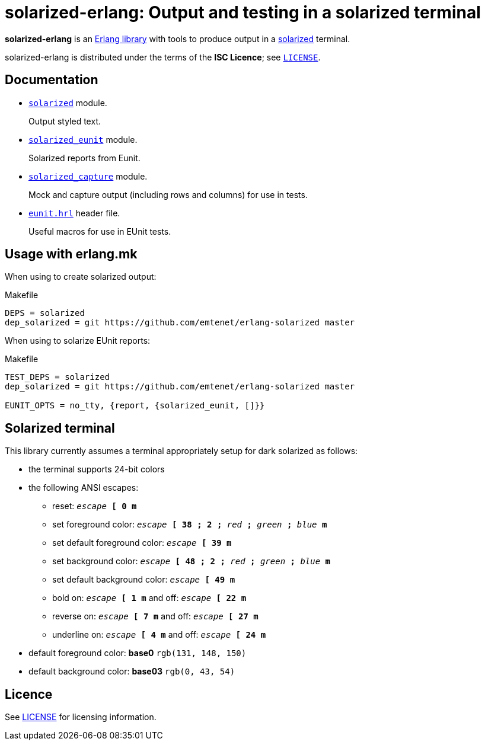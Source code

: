 = solarized-erlang: Output and testing in a solarized terminal

*solarized-erlang* is an http://www.erlang.org/[Erlang library]
with tools to produce output in a
https://ethanschoonover.com/solarized/[solarized] terminal.

solarized-erlang is distributed under the terms of the *ISC Licence*;
see link:LICENSE[`LICENSE`].

== Documentation

* link:doc/solarized.adoc[`solarized`] module.
+
Output styled text.

* link:doc/solarized_eunit.adoc[`solarized_eunit`] module.
+
Solarized reports from Eunit.

* link:doc/solarized_capture.adoc[`solarized_capture`] module.
+
Mock and capture output (including rows and columns) for use in tests.

* link:doc/eunit.adoc[`eunit.hrl`] header file.
+
Useful macros for use in EUnit tests.

== Usage with erlang.mk

When using to create solarized output:

.Makefile
----
DEPS = solarized
dep_solarized = git https://github.com/emtenet/erlang-solarized master
----

When using to solarize EUnit reports:

.Makefile
----
TEST_DEPS = solarized
dep_solarized = git https://github.com/emtenet/erlang-solarized master

EUNIT_OPTS = no_tty, {report, {solarized_eunit, []}}
----

== Solarized terminal

This library currently assumes a terminal appropriately setup for dark
solarized as follows:

* the terminal supports 24-bit colors
* the following ANSI escapes:
** reset:
   `_escape_ *[* *0* *m*`
** set foreground color:
   `_escape_ *[* *38* *;* *2* *;* _red_ *;* _green_ *;* _blue_ *m*`
** set default foreground color:
   `_escape_ *[* *39* *m*`
** set background color:
   `_escape_ *[* *48* *;* *2* *;* _red_ *;* _green_ *;* _blue_ *m*`
** set default background color:
   `_escape_ *[* *49* *m*`
** bold on: `_escape_ *[* *1* *m*` and off: `_escape_ *[* *22* *m*`
** reverse on: `_escape_ *[* *7* *m*` and off: `_escape_ *[* *27* *m*`
** underline on: `_escape_ *[* *4* *m*` and off: `_escape_ *[* *24* *m*`
* default foreground color: *base0* `rgb(131, 148, 150)`
* default background color: *base03* `rgb(0, 43, 54)`

== Licence

See link:../LICENSE[LICENSE] for licensing information.
